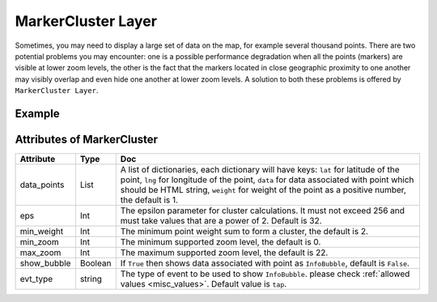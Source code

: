 MarkerCluster Layer
===================

Sometimes, you may need to display a large set of data on the map, for example several thousand points.
There are two potential problems you may encounter: one is a possible performance degradation when all the points (markers) are visible
at lower zoom levels, the other is the fact that the markers located in close geographic proximity to one another
may visibly overlap and even hide one another at lower zoom levels.
A solution to both these problems is offered by ``MarkerCluster Layer``.



Example
-------

.. jupyter-execute::

    import os
    from here_map_widget import Map, MarkerCluster, ZoomControl, ObjectLayer


    m = Map(api_key=os.environ["LS_API_KEY"], center=[51.01, 0.01], zoom=7)

    data = """
    <!DOCTYPE html>
    <html>
    <body>
    <h1>Marker</h1>
    <p>{}</p>
    </body>
    </html>
    """
    p1 = dict(lat=51.01, lng=0.01, data=data.format("First Marker"))
    p2 = dict(lat=50.04, lng=1.01, data=data.format("Second Marker"))
    p3 = dict(lat=51.45, lng=1.01, data=data.format("Third Marker"))
    p4 = dict(lat=51.01, lng=2.01, data=data.format("Fourth Marker"))

    provider = MarkerCluster(data_points=[p1, p2, p3, p4], show_bubble=True)
    layer = ObjectLayer(provider=provider)
    m.add_layer(layer)
    zc = ZoomControl(alignment="LEFT_TOP")
    m.add_control(zc)
    m


Attributes of MarkerCluster
---------------------------

===================    =================  ===
Attribute              Type               Doc
===================    =================  ===
data_points            List               A list of dictionaries, each dictionary will have keys: ``lat`` for latitude of the point, ``lng`` for longitude of the point, ``data`` for data associated with point which should be HTML string, ``weight`` for weight of the point as a positive number, the default is 1.
eps                    Int                The epsilon parameter for cluster calculations. It must not exceed 256 and must take values that are a power of 2. Default is 32.
min_weight             Int                The minimum point weight sum to form a cluster, the default is 2.
min_zoom               Int                The minimum supported zoom level, the default is 0.
max_zoom               Int                The maximum supported zoom level, the default is 22.
show_bubble            Boolean            If ``True`` then shows data associated with point as ``InfoBubble``, default is ``False``.
evt_type               string             The type of event to be used to show ``InfoBubble``. please check :ref:`allowed values <misc_values>`. Default value is ``tap``.
===================    =================  ===
